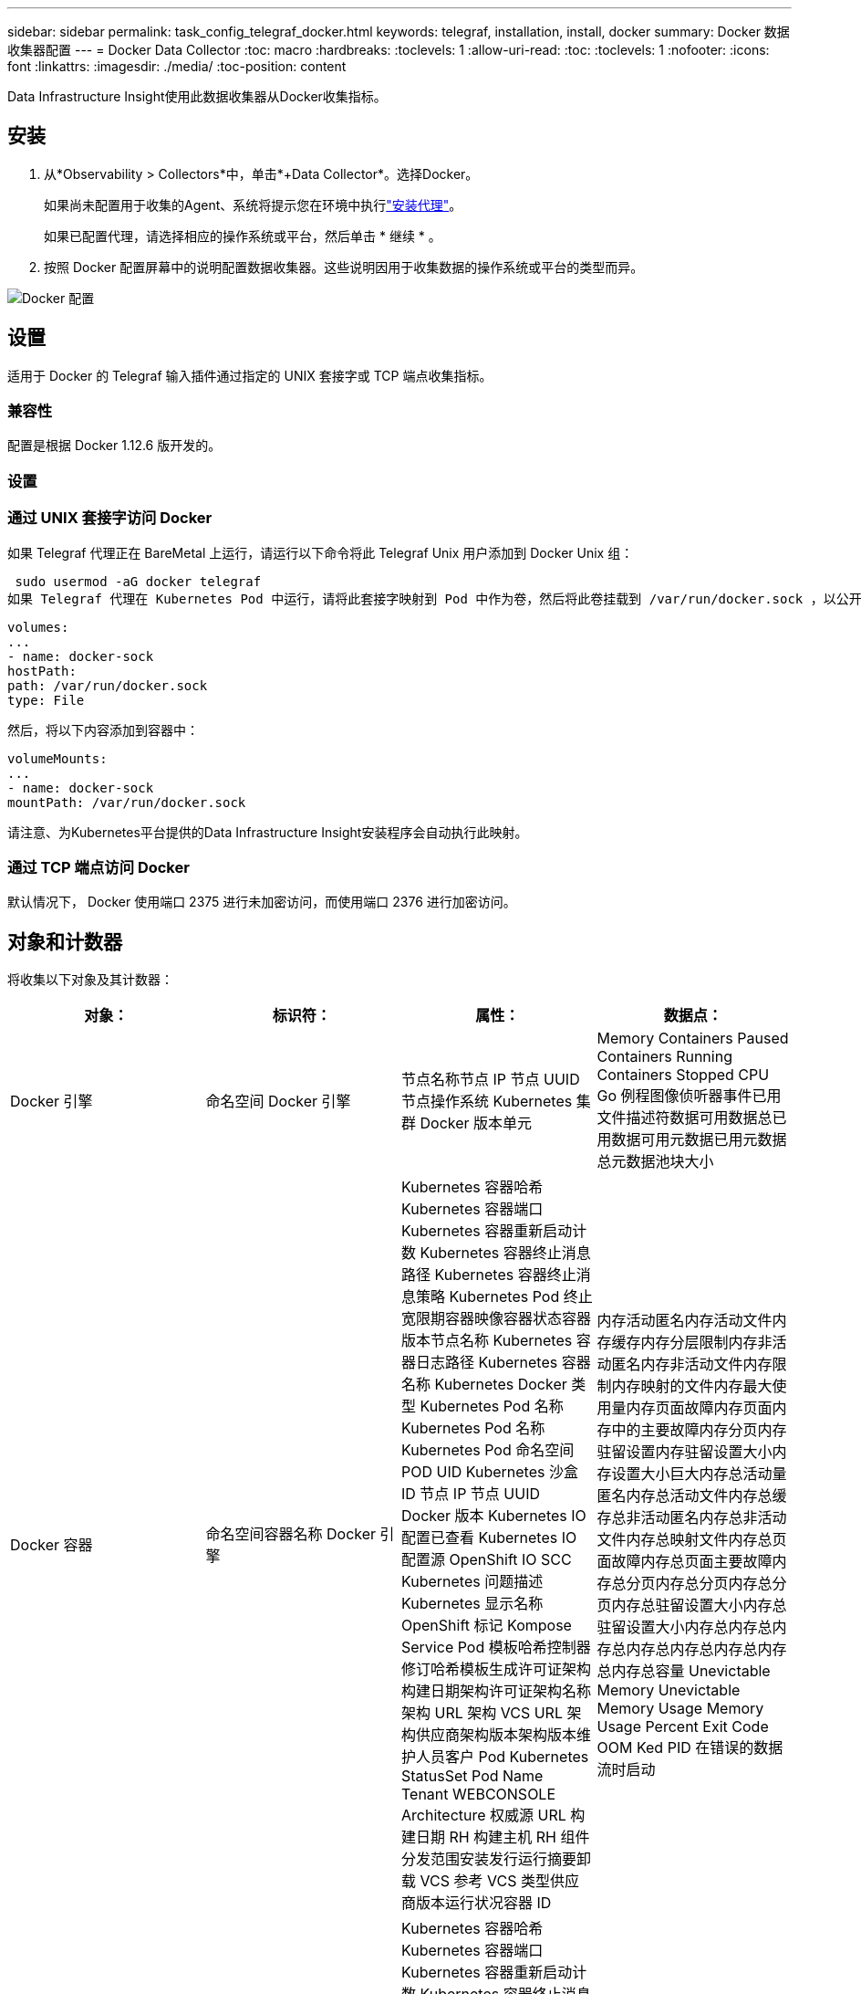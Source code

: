 ---
sidebar: sidebar 
permalink: task_config_telegraf_docker.html 
keywords: telegraf, installation, install, docker 
summary: Docker 数据收集器配置 
---
= Docker Data Collector
:toc: macro
:hardbreaks:
:toclevels: 1
:allow-uri-read: 
:toc: 
:toclevels: 1
:nofooter: 
:icons: font
:linkattrs: 
:imagesdir: ./media/
:toc-position: content


[role="lead"]
Data Infrastructure Insight使用此数据收集器从Docker收集指标。



== 安装

. 从*Observability > Collectors*中，单击*+Data Collector*。选择Docker。
+
如果尚未配置用于收集的Agent、系统将提示您在环境中执行link:task_config_telegraf_agent.html["安装代理"]。

+
如果已配置代理，请选择相应的操作系统或平台，然后单击 * 继续 * 。

. 按照 Docker 配置屏幕中的说明配置数据收集器。这些说明因用于收集数据的操作系统或平台的类型而异。


image:DockerDCConfigLinux.png["Docker 配置"]



== 设置

适用于 Docker 的 Telegraf 输入插件通过指定的 UNIX 套接字或 TCP 端点收集指标。



=== 兼容性

配置是根据 Docker 1.12.6 版开发的。



=== 设置



=== 通过 UNIX 套接字访问 Docker

如果 Telegraf 代理正在 BareMetal 上运行，请运行以下命令将此 Telegraf Unix 用户添加到 Docker Unix 组：

 sudo usermod -aG docker telegraf
如果 Telegraf 代理在 Kubernetes Pod 中运行，请将此套接字映射到 Pod 中作为卷，然后将此卷挂载到 /var/run/docker.sock ，以公开 Docker Unix 套接字。例如，将以下内容添加到 PodSpec 中：

[listing]
----
volumes:
...
- name: docker-sock
hostPath:
path: /var/run/docker.sock
type: File
----
然后，将以下内容添加到容器中：

[listing]
----
volumeMounts:
...
- name: docker-sock
mountPath: /var/run/docker.sock
----
请注意、为Kubernetes平台提供的Data Infrastructure Insight安装程序会自动执行此映射。



=== 通过 TCP 端点访问 Docker

默认情况下， Docker 使用端口 2375 进行未加密访问，而使用端口 2376 进行加密访问。



== 对象和计数器

将收集以下对象及其计数器：

[cols="<.<,<.<,<.<,<.<"]
|===
| 对象： | 标识符： | 属性： | 数据点： 


| Docker 引擎 | 命名空间 Docker 引擎 | 节点名称节点 IP 节点 UUID 节点操作系统 Kubernetes 集群 Docker 版本单元 | Memory Containers Paused Containers Running Containers Stopped CPU Go 例程图像侦听器事件已用文件描述符数据可用数据总已用数据可用元数据已用元数据总元数据池块大小 


| Docker 容器 | 命名空间容器名称 Docker 引擎 | Kubernetes 容器哈希 Kubernetes 容器端口 Kubernetes 容器重新启动计数 Kubernetes 容器终止消息路径 Kubernetes 容器终止消息策略 Kubernetes Pod 终止宽限期容器映像容器状态容器版本节点名称 Kubernetes 容器日志路径 Kubernetes 容器名称 Kubernetes Docker 类型 Kubernetes Pod 名称 Kubernetes Pod 名称 Kubernetes Pod 命名空间 POD UID Kubernetes 沙盒 ID 节点 IP 节点 UUID Docker 版本 Kubernetes IO 配置已查看 Kubernetes IO 配置源 OpenShift IO SCC Kubernetes 问题描述 Kubernetes 显示名称 OpenShift 标记 Kompose Service Pod 模板哈希控制器修订哈希模板生成许可证架构构建日期架构许可证架构名称架构 URL 架构 VCS URL 架构供应商架构版本架构版本维护人员客户 Pod Kubernetes StatusSet Pod Name Tenant WEBCONSOLE Architecture 权威源 URL 构建日期 RH 构建主机 RH 组件分发范围安装发行运行摘要卸载 VCS 参考 VCS 类型供应商版本运行状况容器 ID | 内存活动匿名内存活动文件内存缓存内存分层限制内存非活动匿名内存非活动文件内存限制内存映射的文件内存最大使用量内存页面故障内存页面内存中的主要故障内存分页内存驻留设置内存驻留设置大小内存设置大小巨大内存总活动量 匿名内存总活动文件内存总缓存总非活动匿名内存总非活动文件内存总映射文件内存总页面故障内存总页面主要故障内存总分页内存总分页内存总分页内存总驻留设置大小内存总驻留设置大小内存总内存总内存总内存总内存总内存总内存总内存总容量 Unevictable Memory Unevictable Memory Usage Memory Usage Percent Exit Code OOM Ked PID 在错误的数据流时启动 


| Docker 容器块 IO | 命名空间容器名称设备 Docker 引擎 | Kubernetes 容器哈希 Kubernetes 容器端口 Kubernetes 容器重新启动计数 Kubernetes 容器终止消息路径 Kubernetes 容器终止消息策略 Kubernetes Pod 终止宽限期容器映像容器状态容器版本节点名称 Kubernetes 容器日志路径 Kubernetes 容器名称 Kubernetes Docker 类型 Kubernetes Pod 名称 Kubernetes Pod 名称 Kubernetes Pod 命名空间 POD UID Kubernetes 沙盒 ID 节点 IP 节点 UUID Docker 版本 Kubernetes 配置已查看 Kubernetes 配置源 OpenShift SCC Kubernetes 问题描述 Kubernetes 显示名称 OpenShift 标记架构版本 Pod 模板哈希控制器版本哈希模板生成科姆服务架构构建日期架构架构许可证名称架构供应商客户 POD Kubernetes StatusSet Pod Name Tenant WEBCONSOLE Build Date License Vendor Architecture Authoritative Source URL RH Build Host RH Component Distribution Scope Install Maintainer Release Run Summary 卸载 VCS 参考 VCS 类型版本架构 URL 架构 VCS URL 架构版本容器 ID | IO 服务字节数递归异步 IO 服务字节数递归读取 IO 服务字节数递归同步 IO 服务字节数递归总 IO 服务字节数递归写入 IO 服务递归异步异步 IO 服务递归读取 IO 服务的递归同步 IO 服务的递归总 IO 服务的递归写入 


| Docker 容器网络 | 命名空间容器名称网络 Docker 引擎 | 容器映像容器状态容器版本节点名称节点 IP 节点 UUID 节点操作系统 K8s 集群 Docker 版本容器 ID | Rx 丢弃的 Rx 字节接收错误接收数据包 Tx 丢弃的 TX 字节 Tx 错误 Tx 数据包 


| Docker 容器 CPU | 命名空间容器名称 CPU Docker 引擎 | Kubernetes 容器哈希 Kubernetes 容器端口 Kubernetes 容器重新启动计数 Kubernetes 容器终止消息路径 Kubernetes 容器终止消息策略 Kubernetes Pod 终止宽限期 Kubernetes 配置源 OpenShift SCC 容器映像容器状态容器版本节点名称 Kubernetes 容器日志路径 Kubernetes 容器名称 Docker Kubernetes 容器名称 键入 Kubernetes Pod 名称 Kubernetes Pod 命名空间 Kubernetes Pod UID Kubernetes 沙盒 ID 节点 IP 节点 UUID 节点操作系统 Kubernetes 集群 Docker 版本 Kubernetes 问题描述 Kubernetes 显示名称 OpenShift 标记架构版本模板哈希控制器版本哈希 Pod 模板生成工具服务架构构建日期架构许可证架构名称 架构供应商客户 Pod Kubernetes StatusSet Pod Name Tenant WEBCONSOLE Build Date License Vendor Architecture Authoritative Source URL RH Build Host RH Component Distribution Scope Install Maintainer Release Run Summary 卸载 VCS 参考 VCS Type 版本架构 URL 架构 VCS URL 架构 URL 架构版本容器 ID | 限制期限限制限制期限限制内核模式下的限制时间使用在用户模式下的使用量使用量百分比使用量系统使用量总数 
|===


== 故障排除

[cols="2*"]
|===
| 问题： | 请尝试以下操作： 


| 按照配置页面上的说明操作后、我在Data Infrastructure Insight中看不到我的Docker指标。 | 检查 Telegraf 代理日志，查看它是否报告以下错误： e ！插件 [inputs.docker] 中的错误：尝试连接到 Docker 守护进程套接字时被拒绝获得权限如果确实如此，请按照上述说明执行必要的步骤为 Telegraf 代理提供对 Docker Unix 套接字的访问权限。 
|===
有关其他信息、请参见link:concept_requesting_support.html["支持"]页面。

